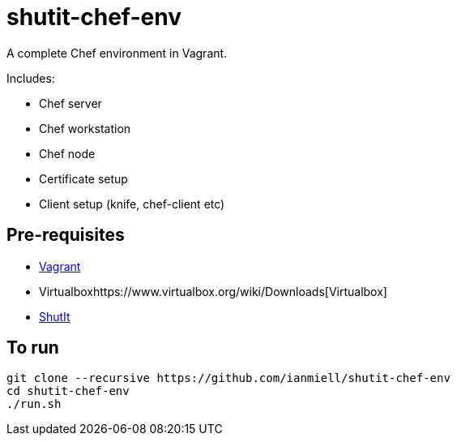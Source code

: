# shutit-chef-env

A complete Chef environment in Vagrant. 

Includes:

- Chef server
- Chef workstation
- Chef node
- Certificate setup
- Client setup (knife, chef-client etc)

## Pre-requisites

- https://www.vagrantup.com[Vagrant]
- Virtualboxhttps://www.virtualbox.org/wiki/Downloads[Virtualbox]
- https://ianmiell.github.io/shutit[ShutIt]

## To run

----
git clone --recursive https://github.com/ianmiell/shutit-chef-env
cd shutit-chef-env
./run.sh
----


